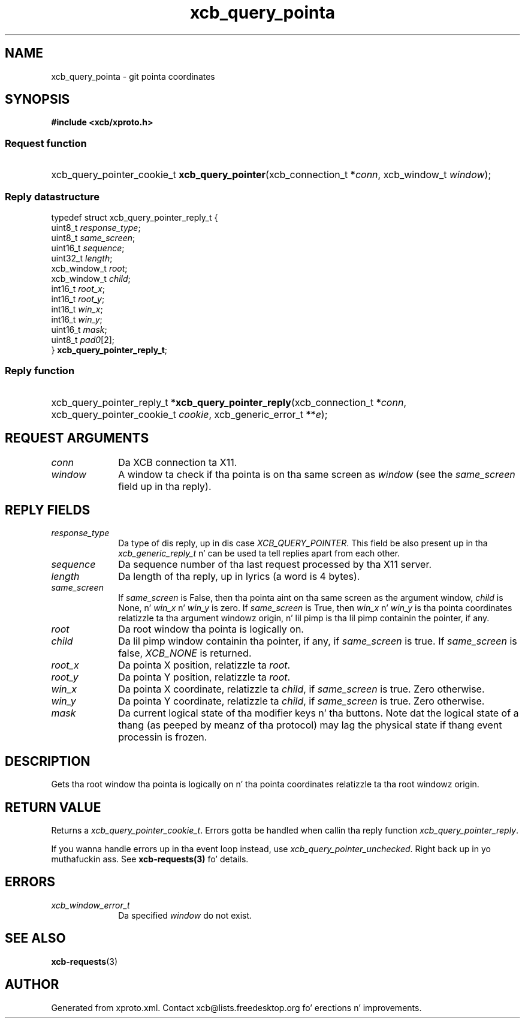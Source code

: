 .TH xcb_query_pointa 3  2013-08-04 "XCB" "XCB Requests"
.ad l
.SH NAME
xcb_query_pointa \- git pointa coordinates
.SH SYNOPSIS
.hy 0
.B #include <xcb/xproto.h>
.SS Request function
.HP
xcb_query_pointer_cookie_t \fBxcb_query_pointer\fP(xcb_connection_t\ *\fIconn\fP, xcb_window_t\ \fIwindow\fP);
.PP
.SS Reply datastructure
.nf
.sp
typedef struct xcb_query_pointer_reply_t {
    uint8_t      \fIresponse_type\fP;
    uint8_t      \fIsame_screen\fP;
    uint16_t     \fIsequence\fP;
    uint32_t     \fIlength\fP;
    xcb_window_t \fIroot\fP;
    xcb_window_t \fIchild\fP;
    int16_t      \fIroot_x\fP;
    int16_t      \fIroot_y\fP;
    int16_t      \fIwin_x\fP;
    int16_t      \fIwin_y\fP;
    uint16_t     \fImask\fP;
    uint8_t      \fIpad0\fP[2];
} \fBxcb_query_pointer_reply_t\fP;
.fi
.SS Reply function
.HP
xcb_query_pointer_reply_t *\fBxcb_query_pointer_reply\fP(xcb_connection_t\ *\fIconn\fP, xcb_query_pointer_cookie_t\ \fIcookie\fP, xcb_generic_error_t\ **\fIe\fP);
.br
.hy 1
.SH REQUEST ARGUMENTS
.IP \fIconn\fP 1i
Da XCB connection ta X11.
.IP \fIwindow\fP 1i
A window ta check if tha pointa is on tha same screen as \fIwindow\fP (see the
\fIsame_screen\fP field up in tha reply).
.SH REPLY FIELDS
.IP \fIresponse_type\fP 1i
Da type of dis reply, up in dis case \fIXCB_QUERY_POINTER\fP. This field be also present up in tha \fIxcb_generic_reply_t\fP n' can be used ta tell replies apart from each other.
.IP \fIsequence\fP 1i
Da sequence number of tha last request processed by tha X11 server.
.IP \fIlength\fP 1i
Da length of tha reply, up in lyrics (a word is 4 bytes).
.IP \fIsame_screen\fP 1i
If \fIsame_screen\fP is False, then tha pointa aint on tha same screen as the
argument window, \fIchild\fP is None, n' \fIwin_x\fP n' \fIwin_y\fP is zero. If
\fIsame_screen\fP is True, then \fIwin_x\fP n' \fIwin_y\fP is tha pointa coordinates
relatizzle ta tha argument windowz origin, n' lil pimp is tha lil pimp containin the
pointer, if any.
.IP \fIroot\fP 1i
Da root window tha pointa is logically on.
.IP \fIchild\fP 1i
Da lil pimp window containin tha pointer, if any, if \fIsame_screen\fP is true. If
\fIsame_screen\fP is false, \fIXCB_NONE\fP is returned.
.IP \fIroot_x\fP 1i
Da pointa X position, relatizzle ta \fIroot\fP.
.IP \fIroot_y\fP 1i
Da pointa Y position, relatizzle ta \fIroot\fP.
.IP \fIwin_x\fP 1i
Da pointa X coordinate, relatizzle ta \fIchild\fP, if \fIsame_screen\fP is true. Zero
otherwise.
.IP \fIwin_y\fP 1i
Da pointa Y coordinate, relatizzle ta \fIchild\fP, if \fIsame_screen\fP is true. Zero
otherwise.
.IP \fImask\fP 1i
Da current logical state of tha modifier keys n' tha buttons. Note dat the
logical state of a thang (as peeped by meanz of tha protocol) may lag the
physical state if thang event processin is frozen.
.SH DESCRIPTION
Gets tha root window tha pointa is logically on n' tha pointa coordinates
relatizzle ta tha root windowz origin.
.SH RETURN VALUE
Returns a \fIxcb_query_pointer_cookie_t\fP. Errors gotta be handled when callin tha reply function \fIxcb_query_pointer_reply\fP.

If you wanna handle errors up in tha event loop instead, use \fIxcb_query_pointer_unchecked\fP. Right back up in yo muthafuckin ass. See \fBxcb-requests(3)\fP fo' details.
.SH ERRORS
.IP \fIxcb_window_error_t\fP 1i
Da specified \fIwindow\fP do not exist.
.SH SEE ALSO
.BR xcb-requests (3)
.SH AUTHOR
Generated from xproto.xml. Contact xcb@lists.freedesktop.org fo' erections n' improvements.
